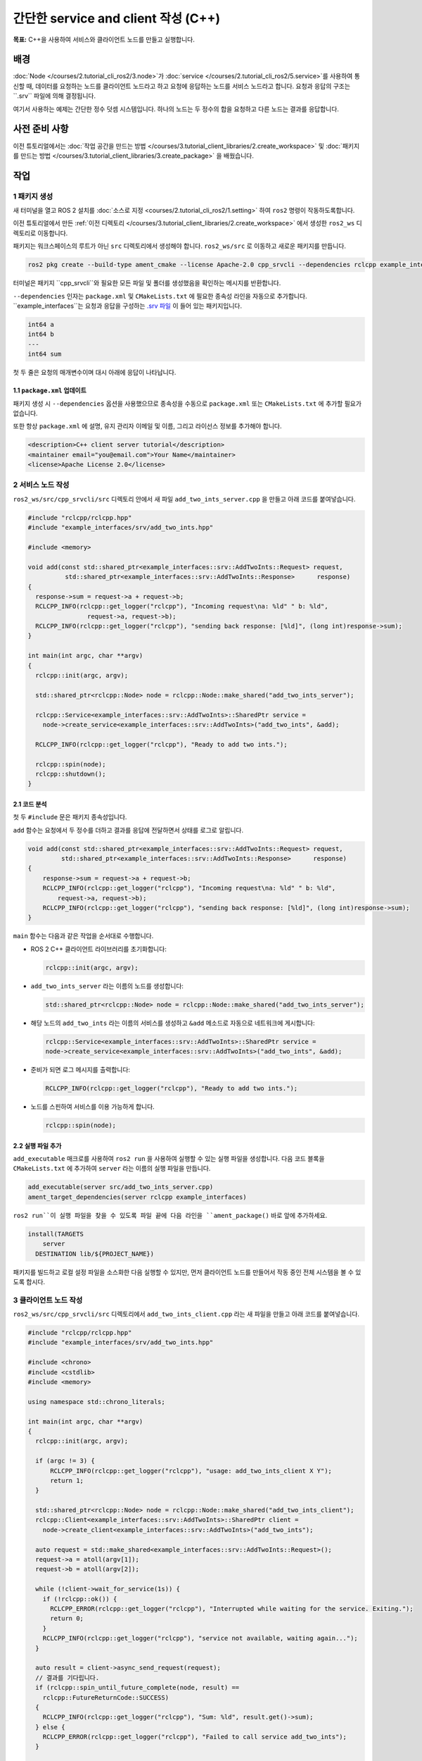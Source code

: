 간단한 service and client 작성 (C++)
============================================

**목표:** C++을 사용하여 서비스와 클라이언트 노드를 만들고 실행합니다.

배경
----

:doc:`Node </courses/2.tutorial_cli_ros2/3.node>`가 :doc:`service </courses/2.tutorial_cli_ros2/5.service>`를 사용하여 통신할 때, 데이터를 요청하는 노드를 클라이언트 노드라고 하고 요청에 응답하는 노드를 서비스 노드라고 합니다.
요청과 응답의 구조는 ``.srv`` 파일에 의해 결정됩니다.

여기서 사용하는 예제는 간단한 정수 덧셈 시스템입니다. 하나의 노드는 두 정수의 합을 요청하고 다른 노드는 결과를 응답합니다.


사전 준비 사항
--------------

이전 튜토리얼에서는 :doc:`작업 공간을 만드는 방법 </courses/3.tutorial_client_libraries/2.create_workspace>` 및 :doc:`패키지를 만드는 방법 </courses/3.tutorial_client_libraries/3.create_package>` 을 배웠습니다.

작업
----

1 패키지 생성
^^^^^^^^^^^^^^^^^^

새 터미널을 열고 ROS 2 설치를 :doc:`소스로 지정 <courses/2.tutorial_cli_ros2/1.setting>` 하여 ``ros2`` 명령이 작동하도록합니다.

이전 튜토리얼에서 만든 :ref:`이전 디렉토리 </courses/3.tutorial_client_libraries/2.create_workspace>` 에서 생성한 ``ros2_ws`` 디렉토리로 이동합니다.

패키지는 워크스페이스의 루트가 아닌 ``src`` 디렉토리에서 생성해야 합니다.
``ros2_ws/src`` 로 이동하고 새로운 패키지를 만듭니다.

.. code-block:: console

  ros2 pkg create --build-type ament_cmake --license Apache-2.0 cpp_srvcli --dependencies rclcpp example_interfaces

터미널은 패키지 ``cpp_srvcli``와 필요한 모든 파일 및 폴더를 생성했음을 확인하는 메시지를 반환합니다.

``--dependencies`` 인자는 ``package.xml`` 및 ``CMakeLists.txt`` 에 필요한 종속성 라인을 자동으로 추가합니다.
``example_interfaces``는 요청과 응답을 구성하는 `.srv 파일 <https://github.com/ros2/example_interfaces/blob/humble/srv/AddTwoInts.srv>`__ 이 들어 있는 패키지입니다.

.. code-block:: console

    int64 a
    int64 b
    ---
    int64 sum

첫 두 줄은 요청의 매개변수이며 대시 아래에 응답이 나타납니다.

1.1 ``package.xml`` 업데이트
~~~~~~~~~~~~~~~~~~~~~~~~~~~~

패키지 생성 시 ``--dependencies`` 옵션을 사용했으므로 종속성을 수동으로 ``package.xml`` 또는 ``CMakeLists.txt`` 에 추가할 필요가 없습니다.

또한 항상 ``package.xml`` 에 설명, 유지 관리자 이메일 및 이름, 그리고 라이선스 정보를 추가해야 합니다.

.. code-block:: xml

  <description>C++ client server tutorial</description>
  <maintainer email="you@email.com">Your Name</maintainer>
  <license>Apache License 2.0</license>


2 서비스 노드 작성
^^^^^^^^^^^^^^^^^^^^^^^^

``ros2_ws/src/cpp_srvcli/src`` 디렉토리 안에서 새 파일 ``add_two_ints_server.cpp`` 을 만들고 아래 코드를 붙여넣습니다.

.. code-block:: C++

      #include "rclcpp/rclcpp.hpp"
      #include "example_interfaces/srv/add_two_ints.hpp"

      #include <memory>

      void add(const std::shared_ptr<example_interfaces::srv::AddTwoInts::Request> request,
                std::shared_ptr<example_interfaces::srv::AddTwoInts::Response>      response)
      {
        response->sum = request->a + request->b;
        RCLCPP_INFO(rclcpp::get_logger("rclcpp"), "Incoming request\na: %ld" " b: %ld",
                      request->a, request->b);
        RCLCPP_INFO(rclcpp::get_logger("rclcpp"), "sending back response: [%ld]", (long int)response->sum);
      }

      int main(int argc, char **argv)
      {
        rclcpp::init(argc, argv);

        std::shared_ptr<rclcpp::Node> node = rclcpp::Node::make_shared("add_two_ints_server");

        rclcpp::Service<example_interfaces::srv::AddTwoInts>::SharedPtr service =
          node->create_service<example_interfaces::srv::AddTwoInts>("add_two_ints", &add);

        RCLCPP_INFO(rclcpp::get_logger("rclcpp"), "Ready to add two ints.");

        rclcpp::spin(node);
        rclcpp::shutdown();
      }

2.1 코드 분석
~~~~~~~~~~~~~~~~~~~~

첫 두 ``#include`` 문은 패키지 종속성입니다.

``add`` 함수는 요청에서 두 정수를 더하고 결과를 응답에 전달하면서 상태를 로그로 알립니다.

.. code-block:: C++

    void add(const std::shared_ptr<example_interfaces::srv::AddTwoInts::Request> request,
             std::shared_ptr<example_interfaces::srv::AddTwoInts::Response>      response)
    {
        response->sum = request->a + request->b;
        RCLCPP_INFO(rclcpp::get_logger("rclcpp"), "Incoming request\na: %ld" " b: %ld",
            request->a, request->b);
        RCLCPP_INFO(rclcpp::get_logger("rclcpp"), "sending back response: [%ld]", (long int)response->sum);
    }

``main`` 함수는 다음과 같은 작업을 순서대로 수행합니다.

* ROS 2 C++ 클라이언트 라이브러리를 초기화합니다:

  .. code-block:: C++

    rclcpp::init(argc, argv);

* ``add_two_ints_server`` 라는 이름의 노드를 생성합니다:

  .. code-block:: C++

    std::shared_ptr<rclcpp::Node> node = rclcpp::Node::make_shared("add_two_ints_server");

* 해당 노드의 ``add_two_ints`` 라는 이름의 서비스를 생성하고 ``&add`` 메소드로 자동으로 네트워크에 게시합니다:

  .. code-block:: C++

    rclcpp::Service<example_interfaces::srv::AddTwoInts>::SharedPtr service =
    node->create_service<example_interfaces::srv::AddTwoInts>("add_two_ints", &add);

* 준비가 되면 로그 메시지를 출력합니다:

  .. code-block:: C++

    RCLCPP_INFO(rclcpp::get_logger("rclcpp"), "Ready to add two ints.");

* 노드를 스핀하여 서비스를 이용 가능하게 합니다.

  .. code-block:: C++

    rclcpp::spin(node);

2.2 실행 파일 추가
~~~~~~~~~~~~~~~~~~

``add_executable`` 매크로를 사용하여 ``ros2 run`` 을 사용하여 실행할 수 있는 실행 파일을 생성합니다.
다음 코드 블록을 ``CMakeLists.txt`` 에 추가하여 ``server`` 라는 이름의 실행 파일을 만듭니다.

.. code-block:: console

    add_executable(server src/add_two_ints_server.cpp)
    ament_target_dependencies(server rclcpp example_interfaces)

``ros2 run``이 실행 파일을 찾을 수 있도록 파일 끝에 다음 라인을 ``ament_package()`` 바로 앞에 추가하세요.

.. code-block:: console

    install(TARGETS
        server
      DESTINATION lib/${PROJECT_NAME})

패키지를 빌드하고 로컬 설정 파일을 소스화한 다음 실행할 수 있지만, 먼저 클라이언트 노드를 만들어서 작동 중인 전체 시스템을 볼 수 있도록 합시다.

3 클라이언트 노드 작성
^^^^^^^^^^^^^^^^^^^^^^^

``ros2_ws/src/cpp_srvcli/src`` 디렉토리에서 ``add_two_ints_client.cpp`` 라는 새 파일을 만들고 아래 코드를 붙여넣습니다.

.. code-block:: C++

  #include "rclcpp/rclcpp.hpp"
  #include "example_interfaces/srv/add_two_ints.hpp"

  #include <chrono>
  #include <cstdlib>
  #include <memory>

  using namespace std::chrono_literals;

  int main(int argc, char **argv)
  {
    rclcpp::init(argc, argv);

    if (argc != 3) {
        RCLCPP_INFO(rclcpp::get_logger("rclcpp"), "usage: add_two_ints_client X Y");
        return 1;
    }

    std::shared_ptr<rclcpp::Node> node = rclcpp::Node::make_shared("add_two_ints_client");
    rclcpp::Client<example_interfaces::srv::AddTwoInts>::SharedPtr client =
      node->create_client<example_interfaces::srv::AddTwoInts>("add_two_ints");

    auto request = std::make_shared<example_interfaces::srv::AddTwoInts::Request>();
    request->a = atoll(argv[1]);
    request->b = atoll(argv[2]);

    while (!client->wait_for_service(1s)) {
      if (!rclcpp::ok()) {
        RCLCPP_ERROR(rclcpp::get_logger("rclcpp"), "Interrupted while waiting for the service. Exiting.");
        return 0;
      }
      RCLCPP_INFO(rclcpp::get_logger("rclcpp"), "service not available, waiting again...");
    }

    auto result = client->async_send_request(request);
    // 결과를 기다립니다.
    if (rclcpp::spin_until_future_complete(node, result) ==
      rclcpp::FutureReturnCode::SUCCESS)
    {
      RCLCPP_INFO(rclcpp::get_logger("rclcpp"), "Sum: %ld", result.get()->sum);
    } else {
      RCLCPP_ERROR(rclcpp::get_logger("rclcpp"), "Failed to call service add_two_ints");
    }

    rclcpp::shutdown();
    return 0;
  }


3.1 코드 분석
~~~~~~~~~~~~~~~~~~~~

서비스 노드와 유사하게 다음 코드는 노드를 생성하고 해당 노드에 대한 클라이언트를 만듭니다.

.. code-block:: C++

    std::shared_ptr<rclcpp::Node> node = rclcpp::Node::make_shared("add_two_ints_client");
    rclcpp::Client<example_interfaces::srv::AddTwoInts>::SharedPtr client =
      node->create_client<example_interfaces::srv::AddTwoInts>("add_two_ints");

다음으로 요청이 생성됩니다. 요청의 구조는 앞서 언급한 ``.srv`` 파일에 의해 정의됩니다.

.. code-block:: C++

  auto request = std::make_shared<example_interfaces::srv::AddTwoInts::Request>();
  request->a = atoll(argv[1]);
  request->b = atoll(argv[2]);

``while`` 루프에서 클라이언트에게 1초 동안 네트워크에서 서비스 노드를 찾도록 합니다. 찾지 못하면 대기를 계속합니다.

.. code-block:: C++

  RCLCPP_INFO(rclcpp::get_logger("rclcpp"), "service not available, waiting again...");

클라이언트가 취소되면(예: 터미널에 ``Ctrl+C`` 를 입력하는 경우), 인터럽트가 발생했음을 나타내는 오류 로그 메시지가 표시됩니다.

.. code-block:: C++

  RCLCPP_ERROR(rclcpp::get_logger("rclcpp"), "Interrupted while waiting for the service. Exiting.");

그런 다음 클라이언트가 요청을 보내고, 노드가 응답을 받거나 실패할 때까지 스핀합니다.

3.2 실행 파일 추가
~~~~~~~~~~~~~~~~~~

새 노드에 대한 실행 파일과 대상을 추가하려면 ``CMakeLists.txt`` 로 돌아가세요.
자동 생성된 파일에서 불필요한 보일러플레이트를 제거한 후 ``CMakeLists.txt`` 는 다음과 같아야 합니다.

.. code-block:: console

  cmake_minimum_required(VERSION 3.5)
  project(cpp_srvcli)

  find_package(ament_cmake REQUIRED)
  find_package(rclcpp REQUIRED)
  find_package(example_interfaces REQUIRED)

  add_executable(server src/add_two_ints_server.cpp)
  ament_target_dependencies(server rclcpp example_interfaces)

  add_executable(client src/add_two_ints_client.cpp)
  ament_target_dependencies(client rclcpp example_interfaces)

  install(TARGETS
    server
    client
    DESTINATION lib/${PROJECT_NAME})

  ament_package()


4 빌드 및 실행
^^^^^^^^^^^^^^^

빌드하기 전에 루트 워크스페이스(``ros2_ws``)에서 빠진 종속성을 확인하려면 ``rosdep`` 을 실행하는 것이 좋습니다:

.. tabs::

  .. group-tab:: Linux

    .. code-block:: console

      rosdep install -i --from-path src --rosdistro {DISTRO} -y


루트 워크스페이스인 ``ros2_ws``로 돌아가서 새 패키지를 빌드합니다:

.. tabs::

  .. group-tab:: Linux

    .. code-block:: console

      colcon build --packages-select cpp_srvcli



새 터미널을 열고 설정 파일을 소스화한 다음 서비스 노드를 실행합니다:

.. tabs::

  .. group-tab:: Linux

    .. code-block:: console

      source install/setup.bash


.. code-block:: console

     ros2 run cpp_srvcli server

터미널은 다음 메시지를 반환하고 대기합니다:

.. code-block:: console

    [INFO] [rclcpp]: Ready to add two ints.

다른 터미널에서 ``ros2_ws`` 내에서 설정 파일을 다시 소스화하고 클라이언트 노드를 시작한 다음 두 정수를 입력하십시오(띄어쓰기로 구분):

.. code-block:: console

     ros2 run cpp_srvcli client 2 3

예를 들어 ``2`` 와 ``3`` 을 선택한 경우 클라이언트는 다음과 같은 응답을 반환합니다:

.. code-block:: console

    [INFO] [rclcpp]: Sum: 5

클라이언트와 서버 모두 종료하려면 모든 터미널에서 ``Ctrl+C`` 를 누릅니다.

요약
-------
이 튜토리얼에서는 서비스를 통해 데이터를 요청하고 응답하는 두 개의 노드를 생성했습니다.
이들의 종속성과 실행 파일을 패키지 구성 파일에 추가하여 빌드하고 실행하고, 서비스/클라이언트 시스템이 작동하는 것을 확인할 수 있었습니다.

다음 단계
----------
지난 몇 가지 튜토리얼에서는 인터페이스를 활용하여 주제와 서비스 간에 데이터를 전달하는 방법을 학습했습니다.
다음으로는 :doc:`사용자 지정 인터페이스 생성 <./Custom-ROS2-Interfaces>`을 배우게 됩니다.

관련 콘텐츠
---------------

* C++로 서비스와 클라이언트를 작성하는 여러 가지 방법이 있습니다. `ros2/examples <https://github.com/ros2/examples/tree/{REPOS_FILE_BRANCH}/rclcpp/services>`_ 리포지토리의 ``minimal_service``와 ``minimal_client`` 패키지를 확인해보세요.
